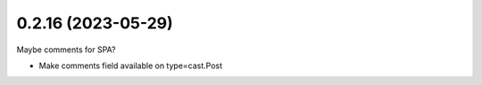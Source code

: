 0.2.16 (2023-05-29)
-------------------

Maybe comments for SPA?

* Make comments field available on type=cast.Post
